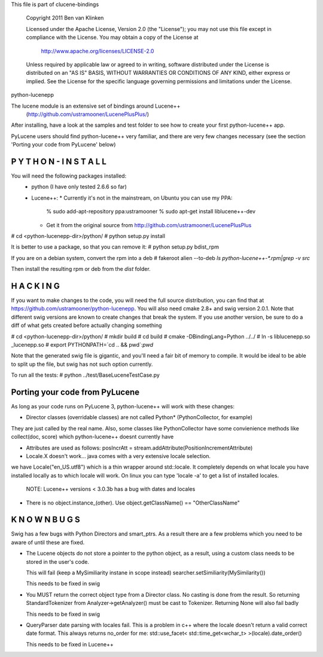 This file is part of clucene-bindings

  Copyright 2011 Ben van Klinken

  Licensed under the Apache License, Version 2.0 (the "License");
  you may not use this file except in compliance with the License.
  You may obtain a copy of the License at

     http://www.apache.org/licenses/LICENSE-2.0

  Unless required by applicable law or agreed to in writing, software
  distributed under the License is distributed on an "AS IS" BASIS,
  WITHOUT WARRANTIES OR CONDITIONS OF ANY KIND, either express or implied.
  See the License for the specific language governing permissions and
  limitations under the License.

python-lucenepp

The lucene module is an extensive set of bindings around Lucene++  
  (http://github.com/ustramooner/LucenePlusPlus/)
  
After installing, have a look at the samples and test folder to
see how to create your first python-lucene++ app. 

PyLucene users should find python-lucene++ very familiar, and there are very few 
changes necessary (see the section 'Porting your code from PyLucene' below)


P Y T H O N - I N S T A L L
---------------------------
You will need the following packages installed:
 * python (I have only tested 2.6.6 so far)
 * Lucene++:
   * Currently it's not in the mainstream, on Ubuntu you can use my PPA:
     % sudo add-apt-repository ppa:ustramooner
     % sudo apt-get install liblucene++-dev
   * Get it from the original source from http://github.com/ustramooner/LucenePlusPlus

# cd <python-lucenepp-dir>/python/
# python setup.py install

It is better to use a package, so that you can remove it:
# python setup.py bdist_rpm

If you are on a debian system, convert the rpm into a deb
# fakeroot alien --to-deb `ls python-lucene++-*.rpm|grep -v src`

Then install the resulting rpm or deb from the `dist` folder.


H A C K I N G
-------------
If you want to make changes to the code, you will need the full source distribution,
you can find that at https://github.com/ustramooner/python-lucenepp.
You will also need cmake 2.8+ and swig version 2.0.1.
Note that different swig versions are known to create changes that break the system.
If you use another version, be sure to do a diff of what gets created before actually 
changing something

# cd <python-lucenepp-dir>/python/
# mkdir build
# cd build
# cmake -DBindingLang=Python ../../
# ln -s liblucenepp.so _lucenepp.so
# export PYTHONPATH=`cd .. && pwd`:`pwd`

Note that the generated swig file is gigantic, and you'll need a fair bit of memory
to compile. It would be ideal to be able to split up the file, but swig has not
such option currently.

To run all the tests:
# python ../test/BaseLuceneTestCase.py


Porting your code from PyLucene
-------------------------------
As long as your code runs on PyLucene 3, python-lucene++ will work with these changes:

* Director classes (overridable classes) are not called Python* (PythonCollector, for example)
They are just called by the real name. Also, some classes like PythonCollector have some
convienience methods like collect(doc, score) which python-lucene++ doesnt currently have

* Attributes are used as follows:
  posIncrAtt = stream.addAttribute(PositionIncrementAttribute)

* Locale.X doesn't work... java comes with a very extensive locale selection.
we have Locale("en_US.utf8") which is a thin wrapper around std::locale. It
completely depends on what locale you have installed locally as to which locale
will work. On linux you can type 'locale -a' to get a list of installed locales.
  NOTE: Lucene++ versions < 3.0.3b has a bug with dates and locales

* There is no object.instance_(other). Use object.getClassName() == "OtherClassName"


K N O W N  B U G S
------------------

Swig has a few bugs with Python Directors and smart_ptrs. As a result there
are a few problems which you need to be aware of until these are fixed.

* The Lucene objects do not store a pointer to the python object, as a result, using
  a custom class needs to be stored in the user's code.
  
  This will fail (keep a MySimiliarity instane in scope instead)
  searcher.setSimiliarity(MySimilarity())
  
  This needs to be fixed in swig

* You MUST return the correct object type from a Director class. No casting
  is done from the result. So returning StandardTokenizer from Analyzer->getAnalyzer()
  must be cast to Tokenizer. Returning None will also fail badly
  
  This needs to be fixed in swig

* QueryParser date parsing with locales fail. This is a problem in c++ where the
  locale doesn't return a valid correct date format. This always returns no_order for me:
  std::use_facet< std::time_get<wchar_t> >(locale).date_order()
  
  This needs to be fixed in Lucene++
  
  

